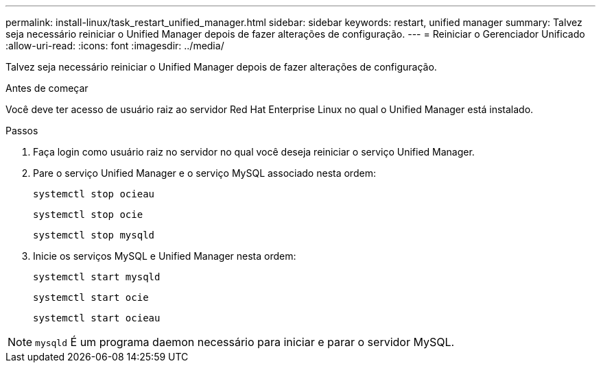 ---
permalink: install-linux/task_restart_unified_manager.html 
sidebar: sidebar 
keywords: restart, unified manager 
summary: Talvez seja necessário reiniciar o Unified Manager depois de fazer alterações de configuração. 
---
= Reiniciar o Gerenciador Unificado
:allow-uri-read: 
:icons: font
:imagesdir: ../media/


[role="lead"]
Talvez seja necessário reiniciar o Unified Manager depois de fazer alterações de configuração.

.Antes de começar
Você deve ter acesso de usuário raiz ao servidor Red Hat Enterprise Linux no qual o Unified Manager está instalado.

.Passos
. Faça login como usuário raiz no servidor no qual você deseja reiniciar o serviço Unified Manager.
. Pare o serviço Unified Manager e o serviço MySQL associado nesta ordem:
+
`systemctl stop ocieau`

+
`systemctl stop ocie`

+
`systemctl stop mysqld`

. Inicie os serviços MySQL e Unified Manager nesta ordem:
+
`systemctl start mysqld`

+
`systemctl start ocie`

+
`systemctl start ocieau`



[NOTE]
====
`mysqld` É um programa daemon necessário para iniciar e parar o servidor MySQL.

====